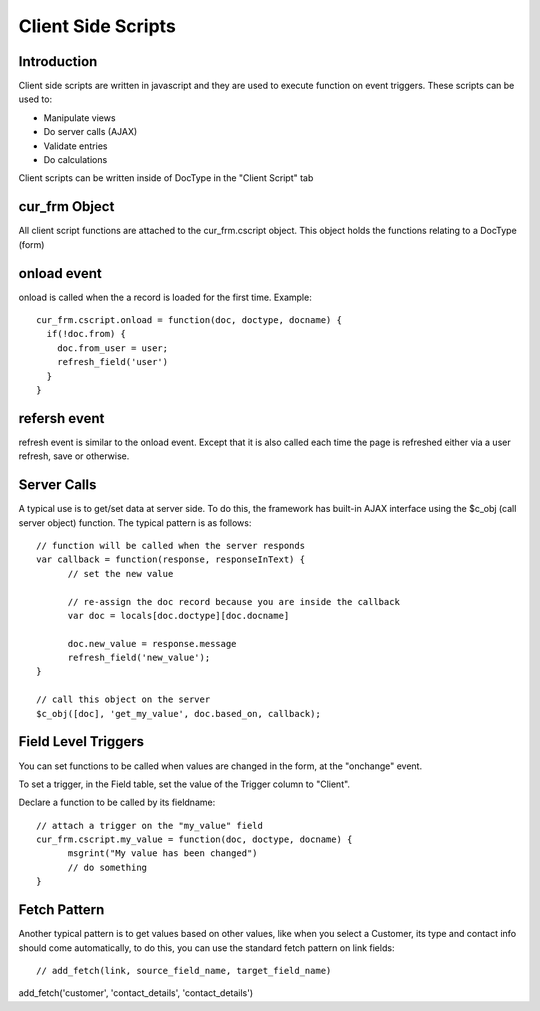Client Side Scripts
===================

Introduction
------------

Client side scripts are written in javascript and they are used to execute function on event triggers.
These scripts can be used to:

* Manipulate views
* Do server calls (AJAX)
* Validate entries
* Do calculations

Client scripts can be written inside of DocType in the "Client Script" tab

cur_frm Object
--------------

All client script functions are attached to the cur_frm.cscript object. This object holds the functions
relating to a DocType (form)

onload event
------------

onload is called when the a record is loaded for the first time. Example::

  cur_frm.cscript.onload = function(doc, doctype, docname) {
    if(!doc.from) {
      doc.from_user = user;
      refresh_field('user')
    }
  }

refersh event
-------------

refresh event is similar to the onload event. Except that it is also called each time the page is refreshed
either via a user refresh, save or otherwise.

Server Calls
------------

A typical use is to get/set data at server side. To do this, the framework has built-in AJAX interface using
the $c_obj (call server object) function. The typical pattern is as follows::

  // function will be called when the server responds
  var callback = function(response, responseInText) {	
  	// set the new value
  	
  	// re-assign the doc record because you are inside the callback
  	var doc = locals[doc.doctype][doc.docname]
  	
  	doc.new_value = response.message
  	refresh_field('new_value');
  }

  // call this object on the server
  $c_obj([doc], 'get_my_value', doc.based_on, callback);

Field Level Triggers
--------------------

You can set functions to be called when values are changed in the form, at the "onchange" event.

To set a trigger, in the Field table, set the value of the Trigger column to "Client".

Declare a function to be called by its fieldname::

  // attach a trigger on the "my_value" field
  cur_frm.cscript.my_value = function(doc, doctype, docname) {
  	msgrint("My value has been changed")
  	// do something
  }

Fetch Pattern
-------------

Another typical pattern is to get values based on other values, like when you select a Customer, its type and
contact info should come automatically, to do this, you can use the standard fetch pattern on link fields::

// add_fetch(link, source_field_name, target_field_name)

add_fetch('customer', 'contact_details', 'contact_details')

